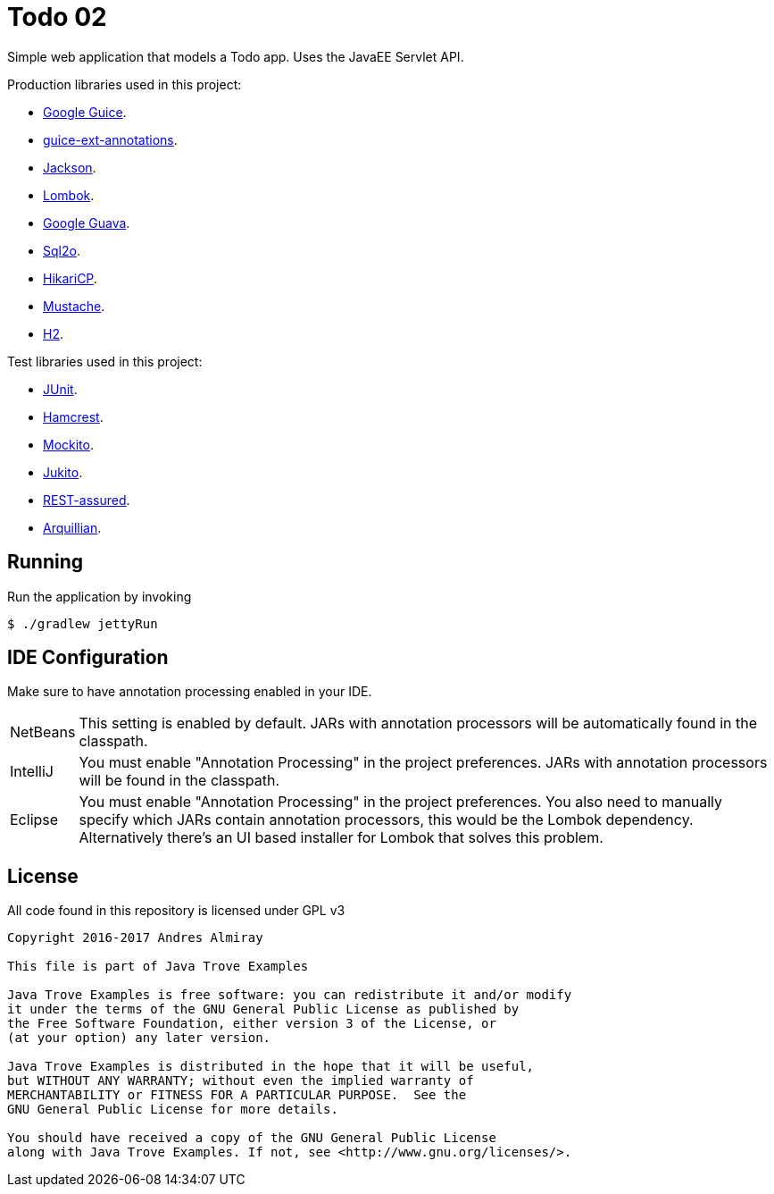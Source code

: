 = Todo 02

Simple web application that models a Todo app.
Uses the JavaEE Servlet API.

Production libraries used in this project:

 * link:https://github.com/google/guice[Google Guice].
 * link:https://github.com/xvik/guice-ext-annotations[guice-ext-annotations].
 * link:https://github.com/FasterXML/jackson[Jackson].
 * link:https://projectlombok.org/features/index.html[Lombok].
 * link:https://github.com/google/guava[Google Guava].
 * link:http://www.sql2o.org/[Sql2o].
 * link:https://github.com/brettwooldridge/HikariCP[HikariCP].
 * link:https://github.com/spullara/mustache.java[Mustache].
 * link:http://www.h2database.com/html/main.html[H2].

Test libraries used in this project:

 * link:http://junit.org/junit4/[JUnit].
 * link:http://hamcrest.org/[Hamcrest].
 * link:http://site.mockito.org/[Mockito].
 * link:https://github.com/ArcBees/Jukito[Jukito].
 * link:https://github.com/rest-assured/rest-assured[REST-assured].
 * link:http://arquillian.org/[Arquillian].

== Running

Run the application by invoking

    $ ./gradlew jettyRun

== IDE Configuration

Make sure to have annotation processing enabled in your IDE.

[horizontal]
NetBeans:: This setting is enabled by default. JARs with annotation processors
will be automatically found in the classpath.
IntelliJ:: You must enable "Annotation Processing" in the project preferences.
JARs with annotation processors will be found in the classpath.
Eclipse:: You must enable "Annotation Processing" in the project preferences.
You also need to manually specify which JARs contain annotation processors,
this would be the Lombok dependency. Alternatively there's an UI based installer
for Lombok that solves this problem.

== License

All code found in this repository is licensed under GPL v3

[source]
----
Copyright 2016-2017 Andres Almiray

This file is part of Java Trove Examples

Java Trove Examples is free software: you can redistribute it and/or modify
it under the terms of the GNU General Public License as published by
the Free Software Foundation, either version 3 of the License, or
(at your option) any later version.

Java Trove Examples is distributed in the hope that it will be useful,
but WITHOUT ANY WARRANTY; without even the implied warranty of
MERCHANTABILITY or FITNESS FOR A PARTICULAR PURPOSE.  See the
GNU General Public License for more details.

You should have received a copy of the GNU General Public License
along with Java Trove Examples. If not, see <http://www.gnu.org/licenses/>.
----

